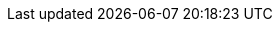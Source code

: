 // # TODO: Uncomment this and place your document title as a level 0 heading
// TODO: Uncomment this and enter authors. They _have_ to be right under the level 0 heading above